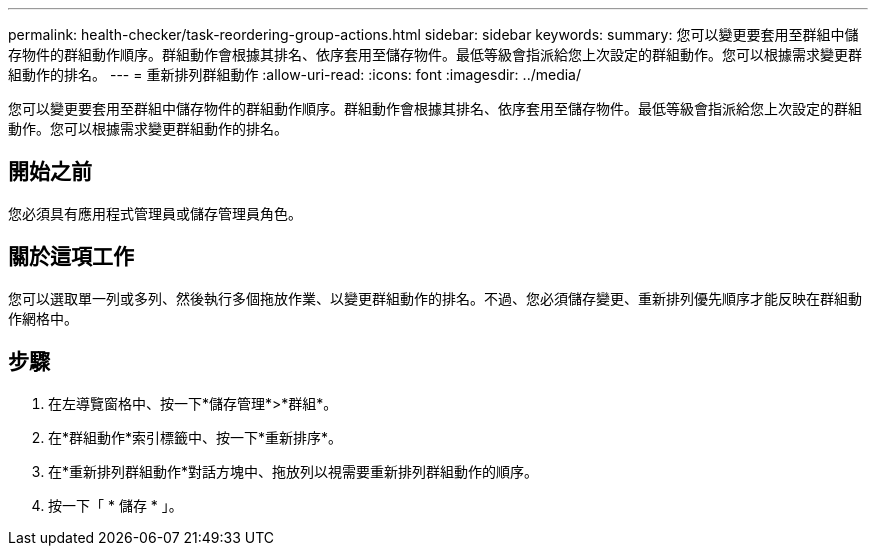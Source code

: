 ---
permalink: health-checker/task-reordering-group-actions.html 
sidebar: sidebar 
keywords:  
summary: 您可以變更要套用至群組中儲存物件的群組動作順序。群組動作會根據其排名、依序套用至儲存物件。最低等級會指派給您上次設定的群組動作。您可以根據需求變更群組動作的排名。 
---
= 重新排列群組動作
:allow-uri-read: 
:icons: font
:imagesdir: ../media/


[role="lead"]
您可以變更要套用至群組中儲存物件的群組動作順序。群組動作會根據其排名、依序套用至儲存物件。最低等級會指派給您上次設定的群組動作。您可以根據需求變更群組動作的排名。



== 開始之前

您必須具有應用程式管理員或儲存管理員角色。



== 關於這項工作

您可以選取單一列或多列、然後執行多個拖放作業、以變更群組動作的排名。不過、您必須儲存變更、重新排列優先順序才能反映在群組動作網格中。



== 步驟

. 在左導覽窗格中、按一下*儲存管理*>*群組*。
. 在*群組動作*索引標籤中、按一下*重新排序*。
. 在*重新排列群組動作*對話方塊中、拖放列以視需要重新排列群組動作的順序。
. 按一下「 * 儲存 * 」。

